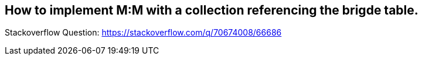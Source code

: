 == How to implement M:M with a collection referencing the brigde table.

Stackoverflow Question: https://stackoverflow.com/q/70674008/66686
